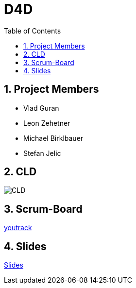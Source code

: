 = D4D
:sectnums:
:toc: left

== Project Members
* Vlad Guran
* Leon Zehetner
* Michael Birklbauer
* Stefan Jelic

== CLD
[.stretch]
image::asciidocs/slides/images/CLD.png[]

== Scrum-Board
https://vm81.htl-leonding.ac.at/agiles/99-426/100-1862[youtrack]

== Slides
https://2425-4chif-syp.github.io/01-projekte-d4d/slides/demo.html[Slides]
